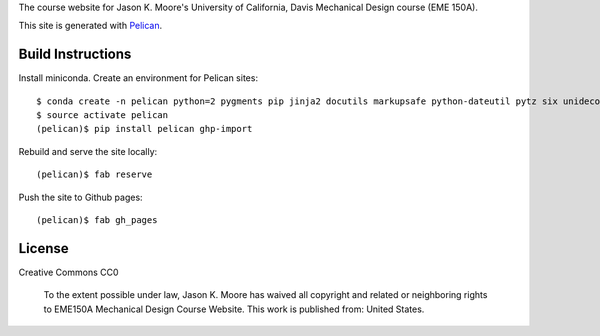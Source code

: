 The course website for Jason K. Moore's University of California, Davis
Mechanical Design course (EME 150A).

This site is generated with Pelican_.

.. _Pelican: getpelican.com

Build Instructions
==================

Install miniconda. Create an environment for Pelican sites::

   $ conda create -n pelican python=2 pygments pip jinja2 docutils markupsafe python-dateutil pytz six unidecode fabric
   $ source activate pelican
   (pelican)$ pip install pelican ghp-import

Rebuild and serve the site locally::

   (pelican)$ fab reserve

Push the site to Github pages::

   (pelican)$ fab gh_pages

License
=======

Creative Commons CC0

   To the extent possible under law, Jason K. Moore has waived all copyright
   and related or neighboring rights to EME150A Mechanical Design Course
   Website. This work is published from: United States.
